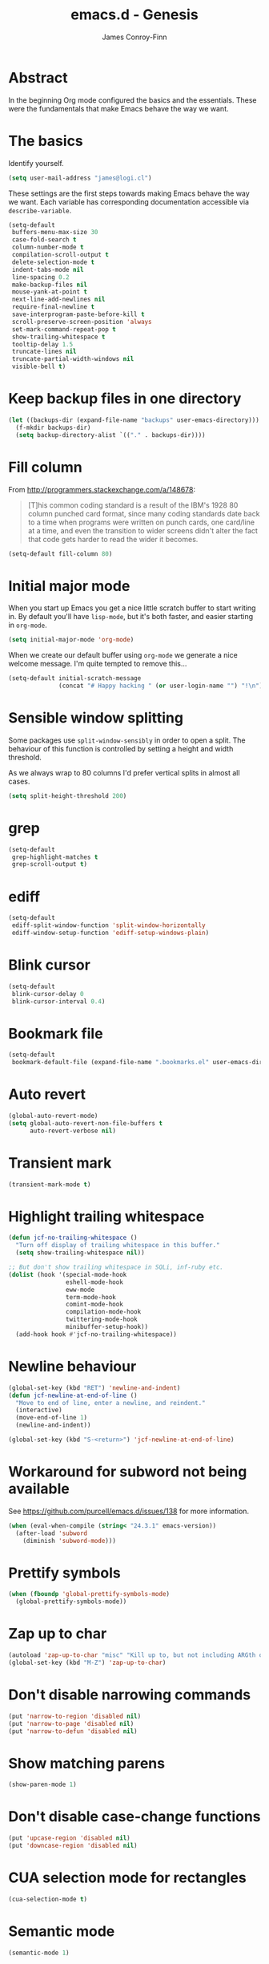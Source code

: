 #+TITLE: emacs.d - Genesis
#+AUTHOR: James Conroy-Finn
#+EMAIL: james@logi.cl
#+STARTUP: content
#+OPTIONS: toc:2 num:nil ^:nil

* Abstract

  In the beginning Org mode configured the basics and the essentials. These were
  the fundamentals that make Emacs behave the way we want.

* The basics

  Identify yourself.

  #+begin_src emacs-lisp
    (setq user-mail-address "james@logi.cl")
  #+end_src

  These settings are the first steps towards making Emacs behave the way we
  want. Each variable has corresponding documentation accessible via
  ~describe-variable~.

  #+begin_src emacs-lisp
    (setq-default
     buffers-menu-max-size 30
     case-fold-search t
     column-number-mode t
     compilation-scroll-output t
     delete-selection-mode t
     indent-tabs-mode nil
     line-spacing 0.2
     make-backup-files nil
     mouse-yank-at-point t
     next-line-add-newlines nil
     require-final-newline t
     save-interprogram-paste-before-kill t
     scroll-preserve-screen-position 'always
     set-mark-command-repeat-pop t
     show-trailing-whitespace t
     tooltip-delay 1.5
     truncate-lines nil
     truncate-partial-width-windows nil
     visible-bell t)
  #+end_src

* Keep backup files in one directory

  #+begin_src emacs-lisp
    (let ((backups-dir (expand-file-name "backups" user-emacs-directory)))
      (f-mkdir backups-dir)
      (setq backup-directory-alist `(("." . backups-dir))))
  #+end_src

* Fill column

  From http://programmers.stackexchange.com/a/148678:

  #+begin_quote
  [T]his common coding standard is a result of the IBM's 1928 80 column punched
  card format, since many coding standards date back to a time when programs
  were written on punch cards, one card/line at a time, and even the transition
  to wider screens didn't alter the fact that code gets harder to read the
  wider it becomes.
  #+end_quote

  #+begin_src emacs-lisp
    (setq-default fill-column 80)
  #+end_src

* Initial major mode

  When you start up Emacs you get a nice little scratch buffer to start writing
  in. By default you'll have ~lisp-mode~, but it's both faster, and easier
  starting in ~org-mode~.

  #+begin_src emacs-lisp
    (setq initial-major-mode 'org-mode)
  #+end_src

  When we create our default buffer using ~org-mode~ we generate a nice welcome
  message. I'm quite tempted to remove this…

  #+begin_src emacs-lisp
    (setq-default initial-scratch-message
                  (concat "# Happy hacking " (or user-login-name "") "!\n"))
  #+end_src

* Sensible window splitting

  Some packages use ~split-window-sensibly~ in order to open a split. The
  behaviour of this function is controlled by setting a height and width
  threshold.

  As we always wrap to 80 columns I'd prefer vertical splits in almost all
  cases.

  #+begin_src emacs-lisp
    (setq split-height-threshold 200)
  #+end_src

* grep

  #+begin_src emacs-lisp
    (setq-default
     grep-highlight-matches t
     grep-scroll-output t)
  #+end_src

* ediff

  #+begin_src emacs-lisp
    (setq-default
     ediff-split-window-function 'split-window-horizontally
     ediff-window-setup-function 'ediff-setup-windows-plain)
  #+END_SRC

* Blink cursor

  #+begin_src emacs-lisp
    (setq-default
     blink-cursor-delay 0
     blink-cursor-interval 0.4)
  #+END_SRC

* Bookmark file

  #+begin_src emacs-lisp
    (setq-default
     bookmark-default-file (expand-file-name ".bookmarks.el" user-emacs-directory))
  #+END_SRC

* Auto revert

 #+begin_src emacs-lisp
   (global-auto-revert-mode)
   (setq global-auto-revert-non-file-buffers t
         auto-revert-verbose nil)
 #+END_SRC

* Transient mark

 #+begin_src emacs-lisp
   (transient-mark-mode t)
 #+END_SRC

* Highlight trailing whitespace

  #+begin_src emacs-lisp
   (defun jcf-no-trailing-whitespace ()
     "Turn off display of trailing whitespace in this buffer."
     (setq show-trailing-whitespace nil))

   ;; But don't show trailing whitespace in SQLi, inf-ruby etc.
   (dolist (hook '(special-mode-hook
                   eshell-mode-hook
                   eww-mode
                   term-mode-hook
                   comint-mode-hook
                   compilation-mode-hook
                   twittering-mode-hook
                   minibuffer-setup-hook))
     (add-hook hook #'jcf-no-trailing-whitespace))
  #+END_SRC

* Newline behaviour

  #+begin_src emacs-lisp
    (global-set-key (kbd "RET") 'newline-and-indent)
    (defun jcf-newline-at-end-of-line ()
      "Move to end of line, enter a newline, and reindent."
      (interactive)
      (move-end-of-line 1)
      (newline-and-indent))

    (global-set-key (kbd "S-<return>") 'jcf-newline-at-end-of-line)
  #+END_SRC

* Workaround for subword not being available

  See https://github.com/purcell/emacs.d/issues/138 for more information.

  #+begin_src emacs-lisp
    (when (eval-when-compile (string< "24.3.1" emacs-version))
      (after-load 'subword
        (diminish 'subword-mode)))
  #+END_SRC

* Prettify symbols

  #+begin_src emacs-lisp
    (when (fboundp 'global-prettify-symbols-mode)
      (global-prettify-symbols-mode))
  #+END_SRC

* Zap up to char

  #+begin_src emacs-lisp
   (autoload 'zap-up-to-char "misc" "Kill up to, but not including ARGth occurrence of CHAR.")
   (global-set-key (kbd "M-Z") 'zap-up-to-char)
  #+END_SRC

* Don't disable narrowing commands

  #+begin_src emacs-lisp
   (put 'narrow-to-region 'disabled nil)
   (put 'narrow-to-page 'disabled nil)
   (put 'narrow-to-defun 'disabled nil)
  #+END_SRC

* Show matching parens

  #+begin_src emacs-lisp
   (show-paren-mode 1)
  #+END_SRC

* Don't disable case-change functions

  #+begin_src emacs-lisp
   (put 'upcase-region 'disabled nil)
   (put 'downcase-region 'disabled nil)
  #+END_SRC

* CUA selection mode for rectangles

  #+begin_src emacs-lisp
   (cua-selection-mode t)
  #+END_SRC

* Semantic mode

  #+begin_src emacs-lisp
    (semantic-mode 1)
  #+end_src

* Selection bindings

** M-x without meta.

  #+begin_src emacs-lisp
   (global-set-key (kbd "C-x C-m") 'execute-extended-command)
  #+END_SRC

** Vim-like alternatives to M-^ and C-u M-^.

  #+begin_src emacs-lisp
   (global-set-key (kbd "C-c j") 'join-line)
   (global-set-key (kbd "C-c J") (lambda () (interactive) (join-line 1)))

   (global-set-key (kbd "C-.") 'set-mark-command)
   (global-set-key (kbd "C-x C-.") 'pop-global-mark)
  #+END_SRC

* Multiple cursors

** Installation

  #+begin_src emacs-lisp
   (require 'multiple-cursors)
  #+END_SRC

** Mark bindings

  #+begin_src emacs-lisp
   (global-set-key (kbd "C-<") 'mc/mark-previous-like-this)
   (global-set-key (kbd "C->") 'mc/mark-next-like-this)
   (global-set-key (kbd "C-+") 'mc/mark-next-like-this)
   (global-set-key (kbd "C-c C-<") 'mc/mark-all-like-this)
  #+END_SRC

** From active region to multiple cursors

  #+begin_src emacs-lisp
   (global-set-key (kbd "C-c c r") 'set-rectangular-region-anchor)
   (global-set-key (kbd "C-c c c") 'mc/edit-lines)
   (global-set-key (kbd "C-c c e") 'mc/edit-ends-of-lines)
   (global-set-key (kbd "C-c c a") 'mc/edit-beginnings-of-lines)
  #+END_SRC

* Disable left and right arrow key bindings

  #+begin_src emacs-lisp
   (global-unset-key [M-left])
   (global-unset-key [M-right])
  #+END_SRC

* Delete to beginning of line

  #+begin_src emacs-lisp
    (defun kill-back-to-indentation ()
      "Kill from point back to the first non-whitespace character on
      the line."
      (interactive)
      (let ((prev-pos (point)))
        (back-to-indentation)
        (kill-region (point) prev-pos)))

    (global-set-key (kbd "C-M-<backspace>") 'kill-back-to-indentation)
  #+END_SRC

* Move lines

  Shift lines up and down with M-up and M-down. When smartparens is
  enabled, it will use those keybindings. For this reason, you might
  prefer to use M-S-up and M-S-down, which will work even in lisp
  modes.

  #+begin_src emacs-lisp
    (require 'move-dup)
    (global-set-key [M-up] 'md/move-lines-up)
    (global-set-key [M-down] 'md/move-lines-down)
    (global-set-key [M-S-up] 'md/move-lines-up)
    (global-set-key [M-S-down] 'md/move-lines-down)

    (global-set-key (kbd "C-c p") 'md/duplicate-down)
  #+END_SRC

* Fix backward-up-list to understand quotes, see http://bit.ly/h7mdIL

  #+begin_src emacs-lisp
    (defun backward-up-sexp (arg)
      "Jump up to the start of the ARG'th enclosing sexp."
      (interactive "p")
      (let ((ppss (syntax-ppss)))
        (cond ((elt ppss 3)
               (goto-char (elt ppss 8))
               (backward-up-sexp (1- arg)))
              ((backward-up-list arg)))))

    (global-set-key [remap backward-up-list] 'backward-up-sexp) ; C-M-u, C-M-up
  #+END_SRC

* Cut/copy current line if no region active

  #+begin_src emacs-lisp
    (require 'whole-line-or-region)

    (whole-line-or-region-mode t)
    (diminish 'whole-line-or-region-mode)
    (make-variable-buffer-local 'whole-line-or-region-mode)

    (defun suspend-mode-during-cua-rect-selection (mode-name)
      "Add an advice to suspend `MODE-NAME' while selecting a CUA rectangle."
      (let ((flagvar (intern (format "%s-was-active-before-cua-rectangle" mode-name)))
            (advice-name (intern (format "suspend-%s" mode-name))))
        (eval-after-load 'cua-rect
          `(progn
             (defvar ,flagvar nil)
             (make-variable-buffer-local ',flagvar)
             (defadvice cua--activate-rectangle (after ,advice-name activate)
               (setq ,flagvar (and (boundp ',mode-name) ,mode-name))
               (when ,flagvar
                 (,mode-name 0)))
             (defadvice cua--deactivate-rectangle (after ,advice-name activate)
               (when ,flagvar
                 (,mode-name 1)))))))

    (suspend-mode-during-cua-rect-selection 'whole-line-or-region-mode)
  #+END_SRC

* Indentation-aware open line

  #+begin_src emacs-lisp
    (defun jcf-open-line-with-reindent (n)
      "A version of `open-line' which reindents the start and end
    positions.

    If there is a fill prefix and/or a `left-margin', insert them on the
    new line if the line would have been blank. With arg N, insert N
    newlines."
      (interactive "*p")
      (let* ((do-fill-prefix (and fill-prefix (bolp)))
             (do-left-margin (and (bolp) (> (current-left-margin) 0)))
             (loc (point-marker))
             ;; Don't expand an abbrev before point.
             (abbrev-mode nil))
        (delete-horizontal-space t)
        (newline n)
        (indent-according-to-mode)
        (when (eolp)
          (delete-horizontal-space t))
        (goto-char loc)
        (while (> n 0)
          (cond ((bolp)
                 (if do-left-margin (indent-to (current-left-margin)))
                 (if do-fill-prefix (insert-and-inherit fill-prefix))))
          (forward-line 1)
          (setq n (1- n)))
        (goto-char loc)
        (end-of-line)
        (indent-according-to-mode)))

    (global-set-key (kbd "C-o") 'jcf-open-line-with-reindent)
  #+END_SRC

* Randomise lines

  #+begin_src emacs-lisp
    (defun sort-lines-random (beg end)
      "Sort lines in region randomly."
      (interactive "r")
      (save-excursion
        (save-restriction
          (narrow-to-region beg end)
          (goto-char (point-min))
          (let ;; To make `end-of-line' and etc. to ignore fields.
              ((inhibit-field-text-motion t))
            (sort-subr nil 'forward-line 'end-of-line nil nil
                       (lambda (s1 s2) (eq (random 2) 0)))))))
  #+END_SRC

* isearch improvements

  There are a number of ~isearch~ improvements provided. As we're
  typically using ~evil-mode~ and ~evil-search-forward~ they're not
  particuarly useful but are kept around for posterity sake and in
  case we're stuck in Emacs mode.

** Show number of matches

   #+begin_src emacs-lisp
     (when (>= emacs-major-version 24)
       (require 'anzu)
       (global-anzu-mode t)
       (diminish 'anzu-mode)
       (global-set-key [remap query-replace-regexp] 'anzu-query-replace-regexp)
       (global-set-key [remap query-replace] 'anzu-query-replace))
   #+END_SRC

** Use ~occur~ inside ~isearch~

   #+begin_src emacs-lisp
     (define-key isearch-mode-map (kbd "C-o") 'isearch-occur)
   #+END_SRC

** Search back/forth for symbol at point

   #+begin_src emacs-lisp
     (defun isearch-yank-symbol ()
       "*Put symbol at current point into search string."
       (interactive)
       (let ((sym (symbol-at-point)))
         (if sym
             (progn
               (setq isearch-regexp t
                     isearch-string (concat "\\_<" (regexp-quote (symbol-name sym)) "\\_>")
                     isearch-message (mapconcat 'isearch-text-char-description isearch-string "")
                     isearch-yank-flag t))
           (ding)))
       (isearch-search-and-update))

     (define-key isearch-mode-map "\C-\M-w" 'isearch-yank-symbol)
   #+END_SRC

** Zap to isearch

   http://www.emacswiki.org/emacs/ZapToISearch

   #+begin_src emacs-lisp
     (defun zap-to-isearch (rbeg rend)
       "Kill the region between the mark and the closest portion of the
     isearch match string. The behaviour is meant to be analogous to
     zap-to-char; let's call it zap-to-isearch.

     The deleted region does not include the isearch word. This is meant to
     be bound only in isearch mode. The point of this function is that
     oftentimes you want to delete some portion of text, one end of which
     happens to be an active isearch word.

     The observation to make is that if you use isearch a lot to move the
     cursor around (as you should, it is much more efficient than using the
     arrows), it happens a lot that you could just delete the active region
     between the mark and the point, not include the isearch word."
       (interactive "r")
       (when (not mark-active)
         (error "Mark is not active"))
       (let* ((isearch-bounds (list isearch-other-end (point)))
              (ismin (apply 'min isearch-bounds))
              (ismax (apply 'max isearch-bounds))
              )
         (if (< (mark) ismin)
             (kill-region (mark) ismin)
           (if (> (mark) ismax)
               (kill-region ismax (mark))
             (error "Internal error in isearch kill function.")))
         (isearch-exit)
         ))

     (define-key isearch-mode-map [(meta z)] 'zap-to-isearch)

     (defun isearch-exit-other-end (rbeg rend)
       "Exit isearch, but at the other end of the search string.
     This is useful when followed by an immediate kill."
       (interactive "r")
       (isearch-exit)
       (goto-char isearch-other-end))

     (define-key isearch-mode-map [(control return)] 'isearch-exit-other-end)
   #+END_SRC

* flycheck

   #+begin_src emacs-lisp
     (use-package flycheck
       :init (global-flycheck-mode)
       :config
       (setq flycheck-check-syntax-automatically '(save idle-change mode-enabled)
             flycheck-idle-change-delay 0.8
             flycheck-mode-line nil))
   #+END_SRC

* Spelling

  #+begin_src emacs-lisp
    (require 'ispell)

    (when (executable-find ispell-program-name)
      (if (fboundp 'prog-mode)
          (add-hook 'prog-mode-hook 'flyspell-prog-mode)
        (dolist (hook '(lisp-mode-hook
                        emacs-lisp-mode-hook
                        scheme-mode-hook
                        clojure-mode-hook
                        ruby-mode-hook
                        yaml-mode
                        python-mode-hook
                        shell-mode-hook
                        php-mode-hook
                        css-mode-hook
                        haskell-mode-hook
                        caml-mode-hook
                        nxml-mode-hook
                        crontab-mode-hook
                        perl-mode-hook
                        tcl-mode-hook
                        javascript-mode-hook))
          (add-hook hook 'flyspell-prog-mode)))

      (after-load 'flyspell
        (add-to-list 'flyspell-prog-text-faces 'nxml-text-face)))
  #+END_SRC

* goto-address

  Convert URLs in comments into clickable links.

  #+begin_src emacs-lisp
    (setq goto-address-mail-face 'link)

    (dolist (hook (if (fboundp 'prog-mode)
                      '(prog-mode-hook ruby-mode-hook)
                    '(find-file-hooks)))
      (add-hook hook 'goto-address-prog-mode))
 #+END_SRC

* Make scripts executable

  #+begin_src emacs-lisp
    (add-hook 'after-save-hook 'executable-make-buffer-file-executable-if-script-p)
  #+END_SRC

* Perl-style regular expressions

  #+begin_src emacs-lisp
    (setq-default regex-tool-backend 'perl)
  #+END_SRC

* Automatically wrap long lines

  I end up wrapping long lines by hand way too much. This tells Emacs to
  automate the work in all modes that derive from text mode.

  #+begin_src emacs-lisp
    (add-hook 'text-mode-hook 'turn-on-auto-fill)
  #+end_src

* Start a server

  By running an Emacs server we can have new Emacs instances start instantly.

  This is made possible by the editor configuration in the [[https://github.com/jcf-prezto][jcf-prezto]] repo,
  combined with the emacsserver executable in [[https://github.com/jcf-dotfiles][jcf-dotfiles]].

  - https://github.com/jcf-dotfiles/blob/master/roles/emacs/files/emacsserver
  - https://github.com/jcf-prezto/blob/14354ea203fa3f7035208cb0d76ca8e600258d39/runcoms/zprofile#L25

  #+begin_src emacs-lisp
    (defun jcf-start-server ()
      (require 'server)
      (unless (server-running-p)
        (server-start)))
  #+end_src

  We start the server immediately because at this point the ~after-init-hook~
  will have already fired.

  #+begin_src emacs-lisp
    (jcf-start-server)
  #+end_src
